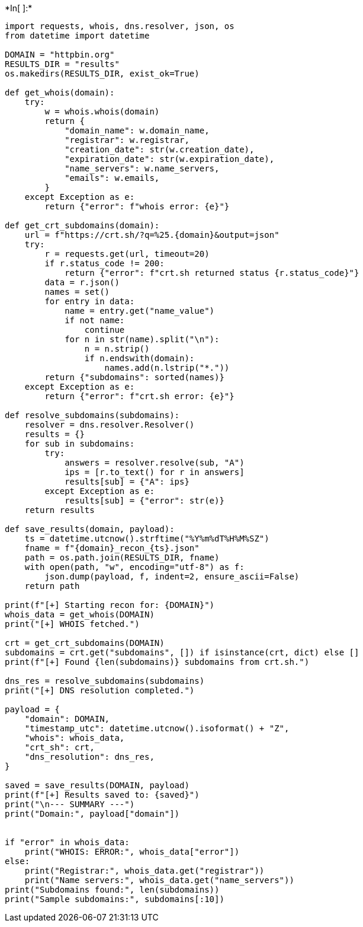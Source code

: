 +*In[ ]:*+
[source, ipython3]
----
import requests, whois, dns.resolver, json, os
from datetime import datetime

DOMAIN = "httpbin.org"   
RESULTS_DIR = "results"
os.makedirs(RESULTS_DIR, exist_ok=True)

def get_whois(domain):
    try:
        w = whois.whois(domain)
        return {
            "domain_name": w.domain_name,
            "registrar": w.registrar,
            "creation_date": str(w.creation_date),
            "expiration_date": str(w.expiration_date),
            "name_servers": w.name_servers,
            "emails": w.emails,
        }
    except Exception as e:
        return {"error": f"whois error: {e}"}

def get_crt_subdomains(domain):
    url = f"https://crt.sh/?q=%25.{domain}&output=json"
    try:
        r = requests.get(url, timeout=20)
        if r.status_code != 200:
            return {"error": f"crt.sh returned status {r.status_code}"}
        data = r.json()
        names = set()
        for entry in data:
            name = entry.get("name_value")
            if not name:
                continue
            for n in str(name).split("\n"):
                n = n.strip()
                if n.endswith(domain):
                    names.add(n.lstrip("*."))
        return {"subdomains": sorted(names)}
    except Exception as e:
        return {"error": f"crt.sh error: {e}"}

def resolve_subdomains(subdomains):
    resolver = dns.resolver.Resolver()
    results = {}
    for sub in subdomains:
        try:
            answers = resolver.resolve(sub, "A")
            ips = [r.to_text() for r in answers]
            results[sub] = {"A": ips}
        except Exception as e:
            results[sub] = {"error": str(e)}
    return results

def save_results(domain, payload):
    ts = datetime.utcnow().strftime("%Y%m%dT%H%M%SZ")
    fname = f"{domain}_recon_{ts}.json"
    path = os.path.join(RESULTS_DIR, fname)
    with open(path, "w", encoding="utf-8") as f:
        json.dump(payload, f, indent=2, ensure_ascii=False)
    return path

print(f"[+] Starting recon for: {DOMAIN}")
whois_data = get_whois(DOMAIN)
print("[+] WHOIS fetched.")

crt = get_crt_subdomains(DOMAIN)
subdomains = crt.get("subdomains", []) if isinstance(crt, dict) else []
print(f"[+] Found {len(subdomains)} subdomains from crt.sh.")

dns_res = resolve_subdomains(subdomains)
print("[+] DNS resolution completed.")

payload = {
    "domain": DOMAIN,
    "timestamp_utc": datetime.utcnow().isoformat() + "Z",
    "whois": whois_data,
    "crt_sh": crt,
    "dns_resolution": dns_res,
}

saved = save_results(DOMAIN, payload)
print(f"[+] Results saved to: {saved}")
print("\n--- SUMMARY ---")
print("Domain:", payload["domain"])


if "error" in whois_data:
    print("WHOIS: ERROR:", whois_data["error"])
else:
    print("Registrar:", whois_data.get("registrar"))
    print("Name servers:", whois_data.get("name_servers"))
print("Subdomains found:", len(subdomains))
print("Sample subdomains:", subdomains[:10])


----

